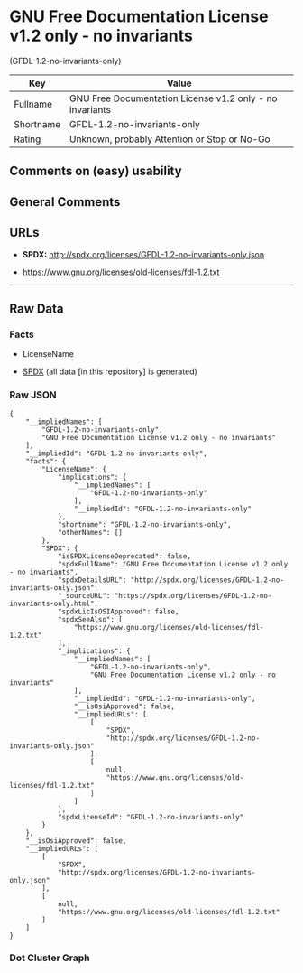* GNU Free Documentation License v1.2 only - no invariants
(GFDL-1.2-no-invariants-only)
| Key       | Value                                                    |
|-----------+----------------------------------------------------------|
| Fullname  | GNU Free Documentation License v1.2 only - no invariants |
| Shortname | GFDL-1.2-no-invariants-only                              |
| Rating    | Unknown, probably Attention or Stop or No-Go             |

** Comments on (easy) usability

** General Comments

** URLs

- *SPDX:* http://spdx.org/licenses/GFDL-1.2-no-invariants-only.json

- https://www.gnu.org/licenses/old-licenses/fdl-1.2.txt

--------------

** Raw Data
*** Facts

- LicenseName

- [[https://spdx.org/licenses/GFDL-1.2-no-invariants-only.html][SPDX]]
  (all data [in this repository] is generated)

*** Raw JSON
#+BEGIN_EXAMPLE
  {
      "__impliedNames": [
          "GFDL-1.2-no-invariants-only",
          "GNU Free Documentation License v1.2 only - no invariants"
      ],
      "__impliedId": "GFDL-1.2-no-invariants-only",
      "facts": {
          "LicenseName": {
              "implications": {
                  "__impliedNames": [
                      "GFDL-1.2-no-invariants-only"
                  ],
                  "__impliedId": "GFDL-1.2-no-invariants-only"
              },
              "shortname": "GFDL-1.2-no-invariants-only",
              "otherNames": []
          },
          "SPDX": {
              "isSPDXLicenseDeprecated": false,
              "spdxFullName": "GNU Free Documentation License v1.2 only - no invariants",
              "spdxDetailsURL": "http://spdx.org/licenses/GFDL-1.2-no-invariants-only.json",
              "_sourceURL": "https://spdx.org/licenses/GFDL-1.2-no-invariants-only.html",
              "spdxLicIsOSIApproved": false,
              "spdxSeeAlso": [
                  "https://www.gnu.org/licenses/old-licenses/fdl-1.2.txt"
              ],
              "_implications": {
                  "__impliedNames": [
                      "GFDL-1.2-no-invariants-only",
                      "GNU Free Documentation License v1.2 only - no invariants"
                  ],
                  "__impliedId": "GFDL-1.2-no-invariants-only",
                  "__isOsiApproved": false,
                  "__impliedURLs": [
                      [
                          "SPDX",
                          "http://spdx.org/licenses/GFDL-1.2-no-invariants-only.json"
                      ],
                      [
                          null,
                          "https://www.gnu.org/licenses/old-licenses/fdl-1.2.txt"
                      ]
                  ]
              },
              "spdxLicenseId": "GFDL-1.2-no-invariants-only"
          }
      },
      "__isOsiApproved": false,
      "__impliedURLs": [
          [
              "SPDX",
              "http://spdx.org/licenses/GFDL-1.2-no-invariants-only.json"
          ],
          [
              null,
              "https://www.gnu.org/licenses/old-licenses/fdl-1.2.txt"
          ]
      ]
  }
#+END_EXAMPLE

*** Dot Cluster Graph
[[../dot/GFDL-1.2-no-invariants-only.svg]]

